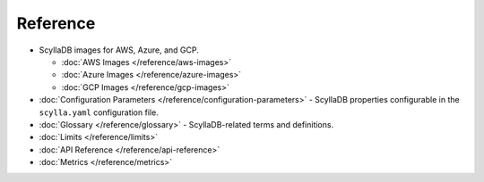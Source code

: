 ===============
Reference 
===============

.. scylladb_include_flag:: reference-toc.rst


* ScyllaDB images for AWS, Azure, and GCP.

  * :doc:`AWS Images </reference/aws-images>`
  * :doc:`Azure Images </reference/azure-images>`
  * :doc:`GCP Images </reference/gcp-images>`
* :doc:`Configuration Parameters </reference/configuration-parameters>` - ScyllaDB properties configurable in the ``scylla.yaml`` configuration file.
* :doc:`Glossary </reference/glossary>` - ScyllaDB-related terms and definitions.
* :doc:`Limits </reference/limits>`
* :doc:`API Reference </reference/api-reference>`
* :doc:`Metrics </reference/metrics>`
